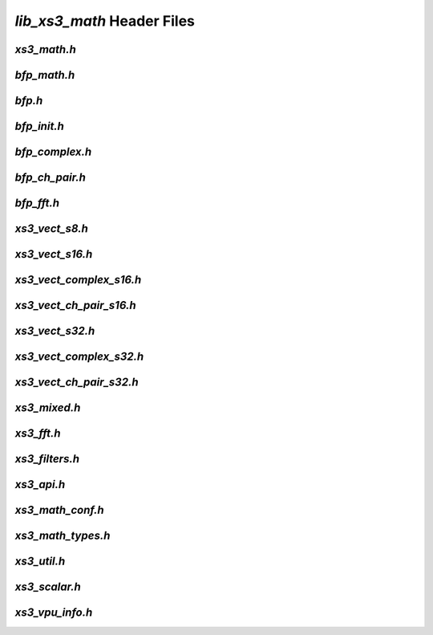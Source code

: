 ###########################
`lib_xs3_math` Header Files
###########################

.. _xs3_math_h:

`xs3_math.h`
------------

.. doxygenpage:: page_xs3_math_h
  :content-only:


.. _bfp_math_h:

`bfp_math.h`
------------

.. doxygenpage:: page_bfp_math_h
  :content-only:



`bfp.h`
-------
  
.. doxygenpage:: page_bfp_h
  :content-only:
  


`bfp_init.h`
------------

.. doxygenpage:: page_bfp_init_h
  :content-only:



`bfp_complex.h`
---------------

.. doxygenpage:: page_bfp_complex_h
  :content-only:



`bfp_ch_pair.h`
---------------

.. doxygenpage:: page_bfp_ch_pair_h
  :content-only:



`bfp_fft.h`
-----------
  
.. doxygenpage:: page_bfp_fft_h
  :content-only:

    
    
`xs3_vect_s8.h`
---------------
  
.. doxygenpage:: page_xs3_vect_s8_h
  :content-only:


  
`xs3_vect_s16.h`
----------------
  
.. doxygenpage:: page_xs3_vect_s16_h
  :content-only:


  
`xs3_vect_complex_s16.h`
----------------
  
.. doxygenpage:: page_xs3_vect_complex_s16_h
  :content-only:


  
`xs3_vect_ch_pair_s16.h`
----------------
  
.. doxygenpage:: page_xs3_vect_ch_pair_s16_h
  :content-only:


  
`xs3_vect_s32.h`
----------------
  
.. doxygenpage:: page_xs3_vect_s32_h
  :content-only:


  
`xs3_vect_complex_s32.h`
----------------
  
.. doxygenpage:: page_xs3_vect_complex_s32_h
  :content-only:


  
`xs3_vect_ch_pair_s32.h`
----------------
  
.. doxygenpage:: page_xs3_vect_ch_pair_s32_h
  :content-only:


  
`xs3_mixed.h`
-------------
  
.. doxygenpage:: page_xs3_mixed_h
  :content-only:


  
`xs3_fft.h`
-----------
  
.. doxygenpage:: page_xs3_fft_h
  :content-only:


  
`xs3_filters.h`
---------------
  
.. doxygenpage:: page_xs3_filters_h
  :content-only:


`xs3_api.h`
-----------

.. doxygenpage:: page_xs3_api_h
  :content-only:


`xs3_math_conf.h`
-----------------

.. doxygenpage:: page_xs3_math_conf_h
  :content-only:


`xs3_math_types.h`
------------------

.. doxygenpage:: page_xs3_math_types_h
  :content-only:


`xs3_util.h`
------------

.. doxygenpage:: page_xs3_util_h
  :content-only:


`xs3_scalar.h`
--------------

.. doxygenpage:: page_xs3_scalar_h
  :content-only:


`xs3_vpu_info.h`
----------------

.. doxygenpage:: page_xs3_vpu_info_h
  :content-only:

